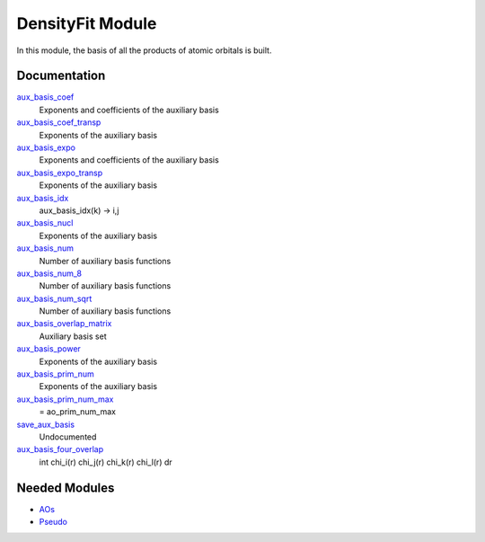 =================
DensityFit Module
=================

In this module, the basis of all the products of atomic orbitals is built.

Documentation
=============

.. Do not edit this section. It was auto-generated from the
.. NEEDED_MODULES file.

`aux_basis_coef <http://github.com/LCPQ/quantum_package/tree/master/src/DensityFit/aux_basis.irp.f#L94>`_
  Exponents and coefficients of the auxiliary basis

`aux_basis_coef_transp <http://github.com/LCPQ/quantum_package/tree/master/src/DensityFit/aux_basis.irp.f#L37>`_
  Exponents of the auxiliary basis

`aux_basis_expo <http://github.com/LCPQ/quantum_package/tree/master/src/DensityFit/aux_basis.irp.f#L93>`_
  Exponents and coefficients of the auxiliary basis

`aux_basis_expo_transp <http://github.com/LCPQ/quantum_package/tree/master/src/DensityFit/aux_basis.irp.f#L36>`_
  Exponents of the auxiliary basis

`aux_basis_idx <http://github.com/LCPQ/quantum_package/tree/master/src/DensityFit/aux_basis.irp.f#L20>`_
  aux_basis_idx(k) -> i,j

`aux_basis_nucl <http://github.com/LCPQ/quantum_package/tree/master/src/DensityFit/aux_basis.irp.f#L40>`_
  Exponents of the auxiliary basis

`aux_basis_num <http://github.com/LCPQ/quantum_package/tree/master/src/DensityFit/aux_basis.irp.f#L2>`_
  Number of auxiliary basis functions

`aux_basis_num_8 <http://github.com/LCPQ/quantum_package/tree/master/src/DensityFit/aux_basis.irp.f#L3>`_
  Number of auxiliary basis functions

`aux_basis_num_sqrt <http://github.com/LCPQ/quantum_package/tree/master/src/DensityFit/aux_basis.irp.f#L1>`_
  Number of auxiliary basis functions

`aux_basis_overlap_matrix <http://github.com/LCPQ/quantum_package/tree/master/src/DensityFit/aux_basis.irp.f#L69>`_
  Auxiliary basis set

`aux_basis_power <http://github.com/LCPQ/quantum_package/tree/master/src/DensityFit/aux_basis.irp.f#L39>`_
  Exponents of the auxiliary basis

`aux_basis_prim_num <http://github.com/LCPQ/quantum_package/tree/master/src/DensityFit/aux_basis.irp.f#L38>`_
  Exponents of the auxiliary basis

`aux_basis_prim_num_max <http://github.com/LCPQ/quantum_package/tree/master/src/DensityFit/aux_basis.irp.f#L111>`_
  = ao_prim_num_max

`save_aux_basis <http://github.com/LCPQ/quantum_package/tree/master/src/DensityFit/aux_basis.irp.f#L120>`_
  Undocumented

`aux_basis_four_overlap <http://github.com/LCPQ/quantum_package/tree/master/src/DensityFit/overlap.irp.f#L1>`_
  \int \chi_i(r) \chi_j(r) \chi_k(r) \chi_l(r) dr



Needed Modules
==============

.. Do not edit this section. It was auto-generated from the
.. NEEDED_MODULES file.

.. image:: tree_dependancy.png

* `AOs <http://github.com/LCPQ/quantum_package/tree/master/src/AOs>`_
* `Pseudo <http://github.com/LCPQ/quantum_package/tree/master/src/Pseudo>`_

